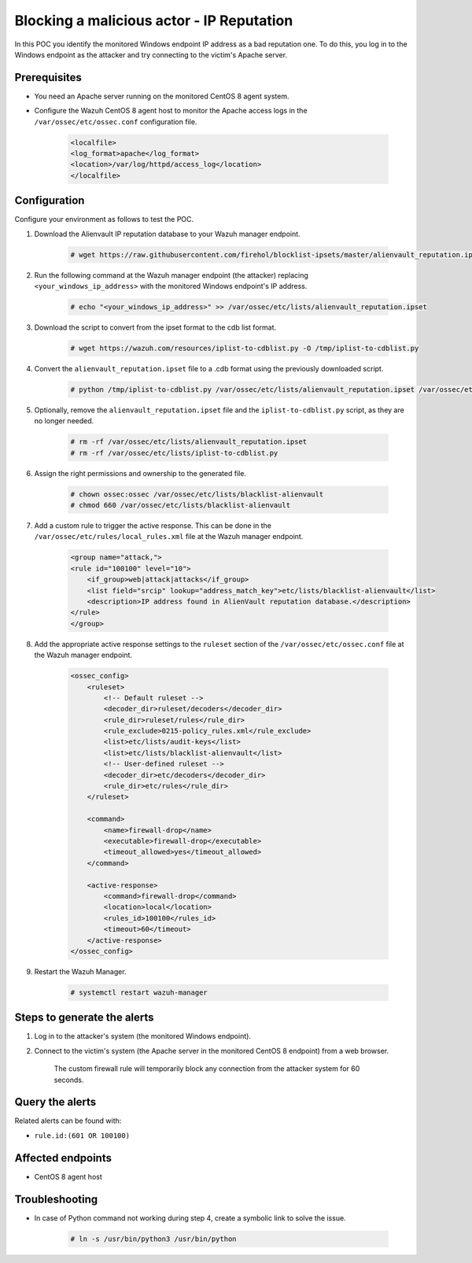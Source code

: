 
.. meta::
  :description: In this POC, you identify the monitored Windows endpoint IP address as a bad reputation one. Learn more about it in our documentation.

.. _poc_block_actor_IP_reputation:

Blocking a malicious actor - IP Reputation
==========================================

In this POC you identify the monitored Windows endpoint IP address as a bad reputation one. To do this, you log in to the Windows endpoint as the attacker and try connecting to the victim's Apache server.


Prerequisites
-------------

- You need an Apache server running on the monitored CentOS 8 agent system.

- Configure the Wazuh CentOS 8 agent host to monitor the Apache access logs in the ``/var/ossec/etc/ossec.conf`` configuration file.

    .. code-block:: XML

        <localfile>
        <log_format>apache</log_format>
        <location>/var/log/httpd/access_log</location>
        </localfile>

Configuration
-------------

Configure your environment as follows to test the POC.

#. Download the Alienvault IP reputation database to your Wazuh manager endpoint.

    .. code-block:: console

        # wget https://raw.githubusercontent.com/firehol/blocklist-ipsets/master/alienvault_reputation.ipset -O /var/ossec/etc/lists/alienvault_reputation.ipset

#. Run the following command at the Wazuh manager endpoint (the attacker) replacing ``<your_windows_ip_address>`` with the monitored Windows endpoint's IP address.

    .. code-block:: console

        # echo "<your_windows_ip_address>" >> /var/ossec/etc/lists/alienvault_reputation.ipset

#. Download the script to convert from the ipset format to the cdb list format.

    .. code-block:: console

        # wget https://wazuh.com/resources/iplist-to-cdblist.py -O /tmp/iplist-to-cdblist.py

#. Convert the ``alienvault_reputation.ipset`` file to a .cdb format using the previously downloaded script.

    .. code-block:: console

        # python /tmp/iplist-to-cdblist.py /var/ossec/etc/lists/alienvault_reputation.ipset /var/ossec/etc/lists/blacklist-alienvault

#. Optionally, remove the ``alienvault_reputation.ipset`` file and the ``iplist-to-cdblist.py`` script, as they are no longer needed.

    .. code-block:: console

        # rm -rf /var/ossec/etc/lists/alienvault_reputation.ipset
        # rm -rf /var/ossec/etc/lists/iplist-to-cdblist.py

#. Assign the right permissions and ownership to the generated file.

    .. code-block:: console

        # chown ossec:ossec /var/ossec/etc/lists/blacklist-alienvault
        # chmod 660 /var/ossec/etc/lists/blacklist-alienvault

#. Add a custom rule to trigger the active response. This can be done in the ``/var/ossec/etc/rules/local_rules.xml`` file at the Wazuh manager endpoint.

    .. code-block:: XML

        <group name="attack,">
        <rule id="100100" level="10">
            <if_group>web|attack|attacks</if_group>
            <list field="srcip" lookup="address_match_key">etc/lists/blacklist-alienvault</list>
            <description>IP address found in AlienVault reputation database.</description>
        </rule>
        </group>
        

#. Add the appropriate active response settings to the  ``ruleset`` section of the  ``/var/ossec/etc/ossec.conf`` file at the Wazuh manager endpoint.

    .. code-block:: XML

        <ossec_config>
            <ruleset>
                <!-- Default ruleset -->
                <decoder_dir>ruleset/decoders</decoder_dir>
                <rule_dir>ruleset/rules</rule_dir>
                <rule_exclude>0215-policy_rules.xml</rule_exclude>
                <list>etc/lists/audit-keys</list>
                <list>etc/lists/blacklist-alienvault</list>
                <!-- User-defined ruleset -->
                <decoder_dir>etc/decoders</decoder_dir>
                <rule_dir>etc/rules</rule_dir>
            </ruleset>

            <command>
                <name>firewall-drop</name>
                <executable>firewall-drop</executable>
                <timeout_allowed>yes</timeout_allowed>
            </command>

            <active-response>
                <command>firewall-drop</command>
                <location>local</location>
                <rules_id>100100</rules_id>
                <timeout>60</timeout>
            </active-response>
        </ossec_config>

#. Restart the Wazuh Manager.

    .. code-block:: console

        # systemctl restart wazuh-manager


Steps to generate the alerts
----------------------------

#. Log in to the attacker's system (the monitored Windows endpoint).

#. Connect to the victim's system (the Apache server in the monitored CentOS 8 endpoint) from a web browser. 

    The custom firewall rule will temporarily block any connection from the attacker system for 60 seconds.

Query the alerts
----------------

Related alerts can be found with:

* ``rule.id:(601 OR 100100)``

Affected endpoints
------------------

* CentOS 8 agent host


Troubleshooting
----------------

* In case of Python command not working during step 4, create a symbolic link to solve the issue.

    .. code-block:: console
        
        # ln -s /usr/bin/python3 /usr/bin/python